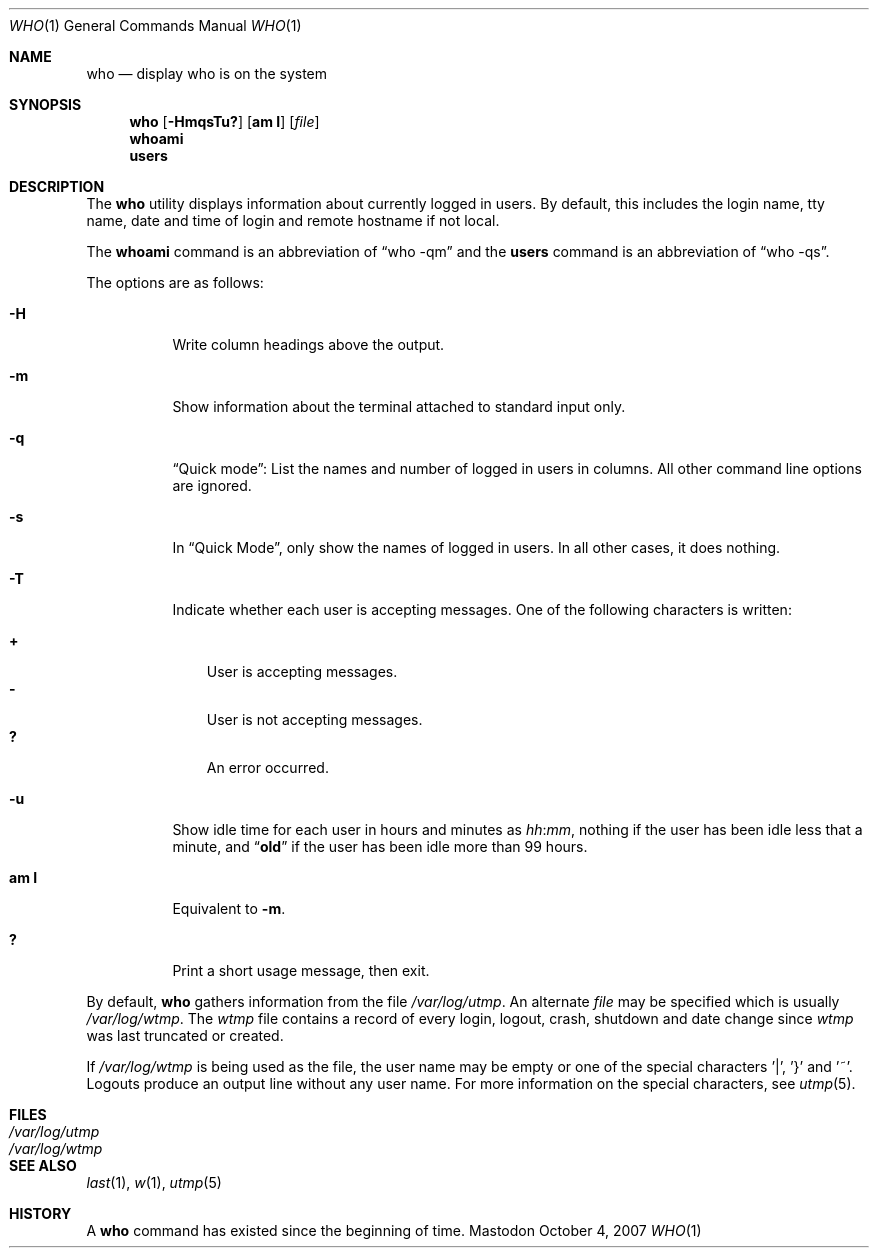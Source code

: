 .\" Copyright (c) 1986, 1991, 1993
.\"	The Regents of the University of California.  All rights reserved.
.\"
.\" Redistribution and use in source and binary forms, with or without
.\" modification, are permitted provided that the following conditions
.\" are met:
.\" 1. Redistributions of source code must retain the above copyright
.\"    notice, this list of conditions and the following disclaimer.
.\" 2. Redistributions in binary form must reproduce the above copyright
.\"    notice, this list of conditions and the following disclaimer in the
.\"    documentation and/or other materials provided with the distribution.
.\" 3. All advertising materials mentioning features or use of this software
.\"    must display the following acknowledgement:
.\"	This product includes software developed by the University of
.\"	California, Berkeley and its contributors.
.\" 4. Neither the name of the University nor the names of its contributors
.\"    may be used to endorse or promote products derived from this software
.\"    without specific prior written permission.
.\"
.\" THIS SOFTWARE IS PROVIDED BY THE REGENTS AND CONTRIBUTORS ``AS IS'' AND
.\" ANY EXPRESS OR IMPLIED WARRANTIES, INCLUDING, BUT NOT LIMITED TO, THE
.\" IMPLIED WARRANTIES OF MERCHANTABILITY AND FITNESS FOR A PARTICULAR PURPOSE
.\" ARE DISCLAIMED.  IN NO EVENT SHALL THE REGENTS OR CONTRIBUTORS BE LIABLE
.\" FOR ANY DIRECT, INDIRECT, INCIDENTAL, SPECIAL, EXEMPLARY, OR CONSEQUENTIAL
.\" DAMAGES (INCLUDING, BUT NOT LIMITED TO, PROCUREMENT OF SUBSTITUTE GOODS
.\" OR SERVICES; LOSS OF USE, DATA, OR PROFITS; OR BUSINESS INTERRUPTION)
.\" HOWEVER CAUSED AND ON ANY THEORY OF LIABILITY, WHETHER IN CONTRACT, STRICT
.\" LIABILITY, OR TORT (INCLUDING NEGLIGENCE OR OTHERWISE) ARISING IN ANY WAY
.\" OUT OF THE USE OF THIS SOFTWARE, EVEN IF ADVISED OF THE POSSIBILITY OF
.\" SUCH DAMAGE.
.\"
.\"     @(#)who.1	8.2 (Berkeley) 12/30/93
.\"
.Dd October 4, 2007
.Dt WHO 1
.Os Mastodon
.Sh NAME
.Nm who
.Nd display who is on the system
.Sh SYNOPSIS
.Nm
.Op Fl HmqsTu?
.Op Cm am I
.Op Ar file
.br
.Nm whoami
.br
.Nm users
.Sh DESCRIPTION
The
.Nm who
utility displays information about currently logged in users.
By default, this includes the login name, tty name, date and time of login and
remote hostname if not local.
.Pp
The
.Nm whoami
command is an abbreviation of
.Dq "who -qm"
and the
.Nm users
command is an abbreviation of
.Dq "who -qs" .
.Pp
The options are as follows:
.Bl -tag -width indent
.It Fl H
Write column headings above the output.
.It Fl m
Show information about the terminal attached to standard input only.
.It Fl q
.Dq "Quick mode" :
List the names and number of logged in users in columns.
All other command line options are ignored.
.It Fl s
In
.Dq "Quick Mode" ,
only show the names of logged in users.  In all other cases,
it does nothing.
.It Fl T
Indicate whether each user is accepting messages.
One of the following characters is written:
.Pp
.Bl -tag -width 1n -compact
.It Li +
User is accepting messages.
.It Li \&-
User is not accepting messages.
.It Li \&?
An error occurred.
.El
.It Fl u
Show idle time for each user in hours and minutes as
.Ar hh Ns : Ns Ar mm ,
nothing if the user has been idle less that a minute,
and
.Dq Li old
if the user has been idle more than 99 hours.
.It Cm am I
Equivalent to
.Fl m .
.It Li \&?
Print a short usage message, then exit.
.El
.Pp
By default,
.Nm
gathers information from the file
.Pa /var/log/utmp .
An alternate
.Ar file
may be specified which is usually
.Pa /var/log/wtmp .
The
.Pa wtmp
file contains a record of every login, logout,
crash, shutdown and date change
since
.Pa wtmp
was last truncated or
created.
.Pp
If
.Pa /var/log/wtmp
is being used as the file, the user name may be empty
or one of the special characters '|', '}' and '~'.
Logouts produce
an output line without any user name.
For more information on the
special characters, see
.Xr utmp 5 .
.Sh FILES
.Bl -tag -width /var/log/wtmp.[0-6] -compact
.It Pa /var/log/utmp
.It Pa /var/log/wtmp
.El
.\" .Sh DIAGNOSTICS
.\" .Ex -std
.Sh SEE ALSO
.Xr last 1 ,
.Xr w 1 ,
.Xr utmp 5
.Sh HISTORY
A
.Nm
command has existed since the beginning of time.
